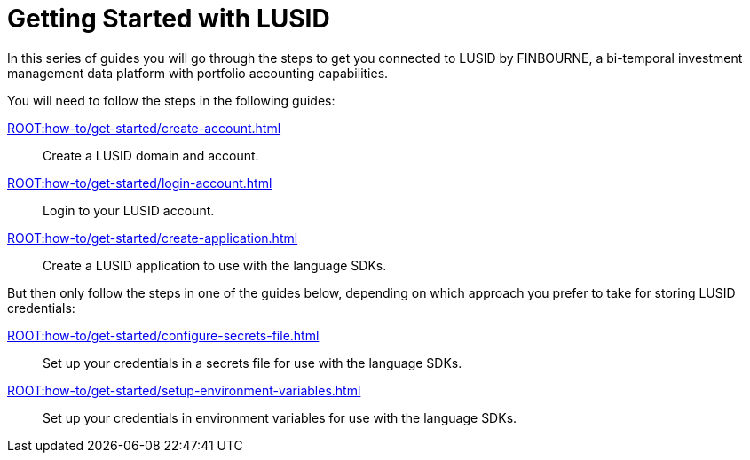 = Getting Started with LUSID

// {docdatetime}

In this series of guides you will go through the steps to get you connected to LUSID by FINBOURNE, a bi-temporal investment management data platform with portfolio accounting capabilities.

You will need to follow the steps in the following guides:

xref:ROOT:how-to/get-started/create-account.adoc[] ::
Create a LUSID domain and account.

xref:ROOT:how-to/get-started/login-account.adoc[] ::
Login to your LUSID account.

xref:ROOT:how-to/get-started/create-application.adoc[] ::
Create a LUSID application to use with the language SDKs.

But then only follow the steps in one of the guides below, depending on which approach you prefer to take for storing LUSID credentials:

xref:ROOT:how-to/get-started/configure-secrets-file.adoc[] ::
Set up your credentials in a secrets file for use with the language SDKs.

xref:ROOT:how-to/get-started/setup-environment-variables.adoc[] ::
Set up your credentials in environment variables for use with the language SDKs.